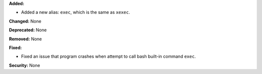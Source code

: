 **Added:**

* Added a new alias: ``exec``, which is the same as ``xexec``.

**Changed:** None

**Deprecated:** None

**Removed:** None

**Fixed:**

* Fixed an issue that program crashes when attempt to call bash built-in
  command ``exec``.

**Security:** None
